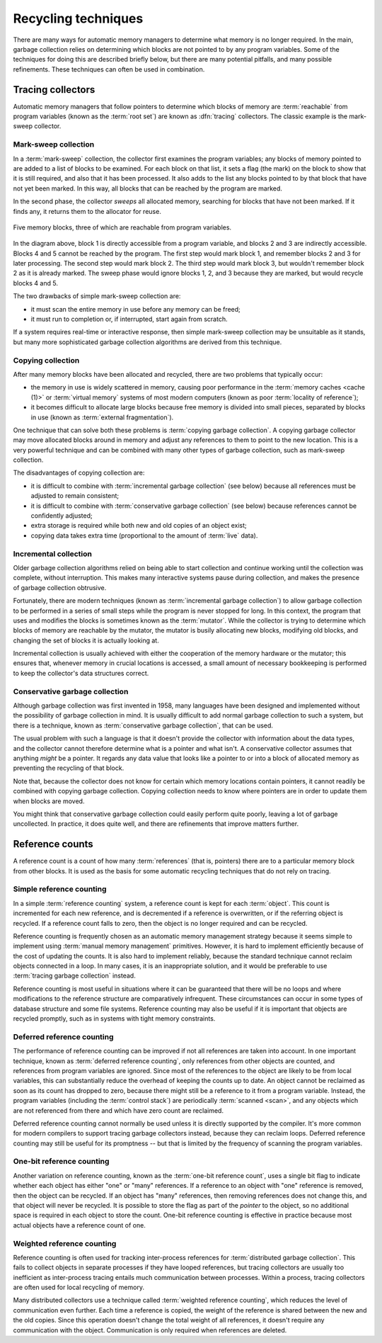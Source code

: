 .. _mmref-recycle:

Recycling techniques
====================

There are many ways for automatic memory managers to determine what
memory is no longer required. In the main, garbage collection relies
on determining which blocks are not pointed to by any program
variables. Some of the techniques for doing this are described briefly
below, but there are many potential pitfalls, and many possible
refinements. These techniques can often be used in combination.


Tracing collectors
------------------

Automatic memory managers that follow pointers to determine which
blocks of memory are :term:`reachable` from program variables (known
as the :term:`root set`) are known as :dfn:`tracing` collectors. The
classic example is the mark-sweep collector.


Mark-sweep collection
^^^^^^^^^^^^^^^^^^^^^

In a :term:`mark-sweep` collection, the collector first examines the
program variables; any blocks of memory pointed to are added to a list
of blocks to be examined. For each block on that list, it sets a flag
(the mark) on the block to show that it is still required, and also
that it has been processed. It also adds to the list any blocks
pointed to by that block that have not yet been marked. In this way,
all blocks that can be reached by the program are marked.

In the second phase, the collector *sweeps* all allocated memory,
searching for blocks that have not been marked. If it finds any, it
returns them to the allocator for reuse.

.. figure:: ../diagrams/mark-sweep.svg
    :align: center
    :alt: Diagram: Five memory blocks, three of which are reachable from program variables.

    Five memory blocks, three of which are reachable from program variables.

In the diagram above, block 1 is directly accessible from a program
variable, and blocks 2 and 3 are indirectly accessible. Blocks 4 and 5
cannot be reached by the program. The first step would mark block 1,
and remember blocks 2 and 3 for later processing. The second step
would mark block 2. The third step would mark block 3, but wouldn't
remember block 2 as it is already marked. The sweep phase would ignore
blocks 1, 2, and 3 because they are marked, but would recycle blocks 4
and 5.

The two drawbacks of simple mark-sweep collection are:

* it must scan the entire memory in use before any memory can be freed;

* it must run to completion or, if interrupted, start again from scratch.

If a system requires real-time or interactive response, then simple
mark-sweep collection may be unsuitable as it stands, but many more
sophisticated garbage collection algorithms are derived from this
technique.


Copying collection
^^^^^^^^^^^^^^^^^^

After many memory blocks have been allocated and recycled, there are
two problems that typically occur:

* the memory in use is widely scattered in memory, causing poor
  performance in the :term:`memory caches <cache (1)>` or
  :term:`virtual memory` systems of most modern computers (known as
  poor :term:`locality of reference`);

* it becomes difficult to allocate large blocks because free memory is
  divided into small pieces, separated by blocks in use (known as
  :term:`external fragmentation`).

One technique that can solve both these problems is :term:`copying
garbage collection`. A copying garbage collector may move allocated
blocks around in memory and adjust any references to them to point to
the new location. This is a very powerful technique and can be
combined with many other types of garbage collection, such as
mark-sweep collection.

The disadvantages of copying collection are:

* it is difficult to combine with :term:`incremental garbage
  collection` (see below) because all references must be adjusted to
  remain consistent;

* it is difficult to combine with :term:`conservative garbage
  collection` (see below) because references cannot be confidently
  adjusted;

* extra storage is required while both new and old copies of an object
  exist;

* copying data takes extra time (proportional to the amount of
  :term:`live` data).


Incremental collection
^^^^^^^^^^^^^^^^^^^^^^

Older garbage collection algorithms relied on being able to start
collection and continue working until the collection was complete,
without interruption. This makes many interactive systems pause during
collection, and makes the presence of garbage collection obtrusive.

Fortunately, there are modern techniques (known as :term:`incremental
garbage collection`) to allow garbage collection to be performed in a
series of small steps while the program is never stopped for long. In
this context, the program that uses and modifies the blocks is
sometimes known as the :term:`mutator`. While the collector is trying
to determine which blocks of memory are reachable by the mutator, the
mutator is busily allocating new blocks, modifying old blocks, and
changing the set of blocks it is actually looking at.

Incremental collection is usually achieved with either the cooperation
of the memory hardware or the mutator; this ensures that, whenever
memory in crucial locations is accessed, a small amount of necessary
bookkeeping is performed to keep the collector's data structures
correct.


Conservative garbage collection
^^^^^^^^^^^^^^^^^^^^^^^^^^^^^^^

Although garbage collection was first invented in 1958, many languages
have been designed and implemented without the possibility of garbage
collection in mind. It is usually difficult to add normal garbage
collection to such a system, but there is a technique, known as
:term:`conservative garbage collection`, that can be used.

The usual problem with such a language is that it doesn't provide the
collector with information about the data types, and the collector
cannot therefore determine what is a pointer and what isn't. A
conservative collector assumes that anything *might* be a pointer. It
regards any data value that looks like a pointer to or into a block of
allocated memory as preventing the recycling of that block.

Note that, because the collector does not know for certain which
memory locations contain pointers, it cannot readily be combined with
copying garbage collection. Copying collection needs to know where
pointers are in order to update them when blocks are moved.

You might think that conservative garbage collection could easily
perform quite poorly, leaving a lot of garbage uncollected. In
practice, it does quite well, and there are refinements that improve
matters further.


Reference counts
----------------

A reference count is a count of how many :term:`references` (that is,
pointers) there are to a particular memory block from other blocks. It
is used as the basis for some automatic recycling techniques that do
not rely on tracing.
 

Simple reference counting
^^^^^^^^^^^^^^^^^^^^^^^^^

In a simple :term:`reference counting` system, a reference count is
kept for each :term:`object`. This count is incremented for each new
reference, and is decremented if a reference is overwritten, or if the
referring object is recycled. If a reference count falls to zero, then
the object is no longer required and can be recycled.

Reference counting is frequently chosen as an automatic memory
management strategy because it seems simple to implement using
:term:`manual memory management` primitives. However, it is hard to
implement efficiently because of the cost of updating the counts. It
is also hard to implement reliably, because the standard technique
cannot reclaim objects connected in a loop. In many cases, it is an
inappropriate solution, and it would be preferable to use
:term:`tracing garbage collection` instead.

Reference counting is most useful in situations where it can be
guaranteed that there will be no loops and where modifications to the
reference structure are comparatively infrequent. These circumstances
can occur in some types of database structure and some file systems.
Reference counting may also be useful if it is important that objects
are recycled promptly, such as in systems with tight memory
constraints.


Deferred reference counting
^^^^^^^^^^^^^^^^^^^^^^^^^^^

The performance of reference counting can be improved if not all
references are taken into account. In one important technique, known
as :term:`deferred reference counting`, only references from other
objects are counted, and references from program variables are
ignored. Since most of the references to the object are likely to be
from local variables, this can substantially reduce the overhead of
keeping the counts up to date. An object cannot be reclaimed as soon
as its count has dropped to zero, because there might still be a
reference to it from a program variable. Instead, the program
variables (including the :term:`control stack`) are periodically
:term:`scanned <scan>`, and any objects which are not referenced from
there and which have zero count are reclaimed.

Deferred reference counting cannot normally be used unless it is
directly supported by the compiler. It's more common for modern
compilers to support tracing garbage collectors instead, because they
can reclaim loops. Deferred reference counting may still be useful for
its promptness -- but that is limited by the frequency of scanning the
program variables.


One-bit reference counting
^^^^^^^^^^^^^^^^^^^^^^^^^^

Another variation on reference counting, known as the :term:`one-bit
reference count`, uses a single bit flag to indicate whether each
object has either "one" or "many" references. If a reference to an
object with "one" reference is removed, then the object can be
recycled. If an object has "many" references, then removing references
does not change this, and that object will never be recycled. It is
possible to store the flag as part of the *pointer* to the object, so
no additional space is required in each object to store the count.
One-bit reference counting is effective in practice because most
actual objects have a reference count of one.


Weighted reference counting
^^^^^^^^^^^^^^^^^^^^^^^^^^^

Reference counting is often used for tracking inter-process references for :term:`distributed garbage collection`.  This fails to collect objects in separate processes if they have looped references, but tracing collectors are usually too inefficient as inter-process tracing entails much communication between processes.  Within a process, tracing collectors are often used for local recycling of memory.

Many distributed collectors use a technique called :term:`weighted
reference counting`, which reduces the level of communication even
further. Each time a reference is copied, the weight of the reference
is shared between the new and the old copies. Since this operation
doesn't change the total weight of all references, it doesn't require
any communication with the object. Communication is only required when
references are deleted.
